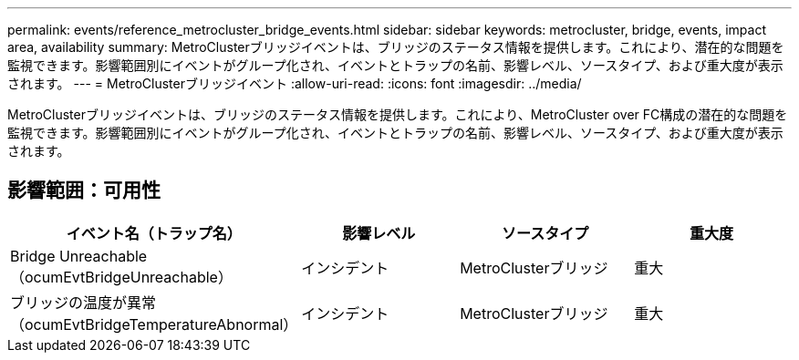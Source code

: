 ---
permalink: events/reference_metrocluster_bridge_events.html 
sidebar: sidebar 
keywords: metrocluster, bridge, events, impact area, availability 
summary: MetroClusterブリッジイベントは、ブリッジのステータス情報を提供します。これにより、潜在的な問題を監視できます。影響範囲別にイベントがグループ化され、イベントとトラップの名前、影響レベル、ソースタイプ、および重大度が表示されます。 
---
= MetroClusterブリッジイベント
:allow-uri-read: 
:icons: font
:imagesdir: ../media/


[role="lead"]
MetroClusterブリッジイベントは、ブリッジのステータス情報を提供します。これにより、MetroCluster over FC構成の潜在的な問題を監視できます。影響範囲別にイベントがグループ化され、イベントとトラップの名前、影響レベル、ソースタイプ、および重大度が表示されます。



== 影響範囲：可用性

|===
| イベント名（トラップ名） | 影響レベル | ソースタイプ | 重大度 


 a| 
Bridge Unreachable（ocumEvtBridgeUnreachable）
 a| 
インシデント
 a| 
MetroClusterブリッジ
 a| 
重大



 a| 
ブリッジの温度が異常（ocumEvtBridgeTemperatureAbnormal）
 a| 
インシデント
 a| 
MetroClusterブリッジ
 a| 
重大

|===